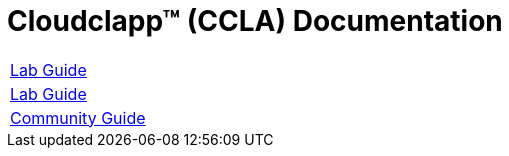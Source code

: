 
= Cloudclapp(TM) (CCLA) Documentation
ifndef::imagesdir[:imagesdir: images]
ifdef::env-github,env-browser[:outfilesuffix: .adoc]

[cols="1*"] 
|===

a| link:lab-guide/index{outfilesuffix}[Lab Guide,window=_blank]

a| link:lab-guide/index{outfilesuffix}[Lab Guide,window=_blank]

a| link:community-guide/index{outfilesuffix}[Community Guide,window=_blank]

|===
